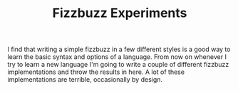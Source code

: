 #+TITLE: Fizzbuzz Experiments

I find that writing a simple fizzbuzz in a few different styles is a good way to learn the basic syntax and options of a language. From now on whenever I try to learn a new language I'm going to write a couple of different fizzbuzz implementations and throw the results in here. A lot of these implementations are terrible, occasionally by design.
